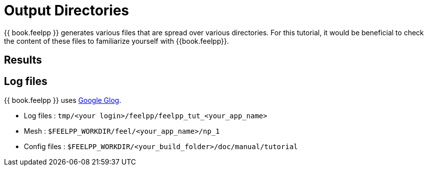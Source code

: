 = Output Directories    

{{ book.feelpp }} generates various files that are spread over various directories. For this tutorial, it would be beneficial to check the content of these files to familiarize yourself with {{book.feelpp}}.


== Results

== Log files

{{ book.feelpp }} uses https://github.com/google/glog[Google Glog].  

  
- Log files : `tmp/<your login>/feelpp/feelpp_tut_<your_app_name>` 

-  Mesh : `$FEELPP_WORKDIR/feel/<your_app_name>/np_1`   

- Config files : `$FEELPP_WORKDIR/<your_build_folder>/doc/manual/tutorial`